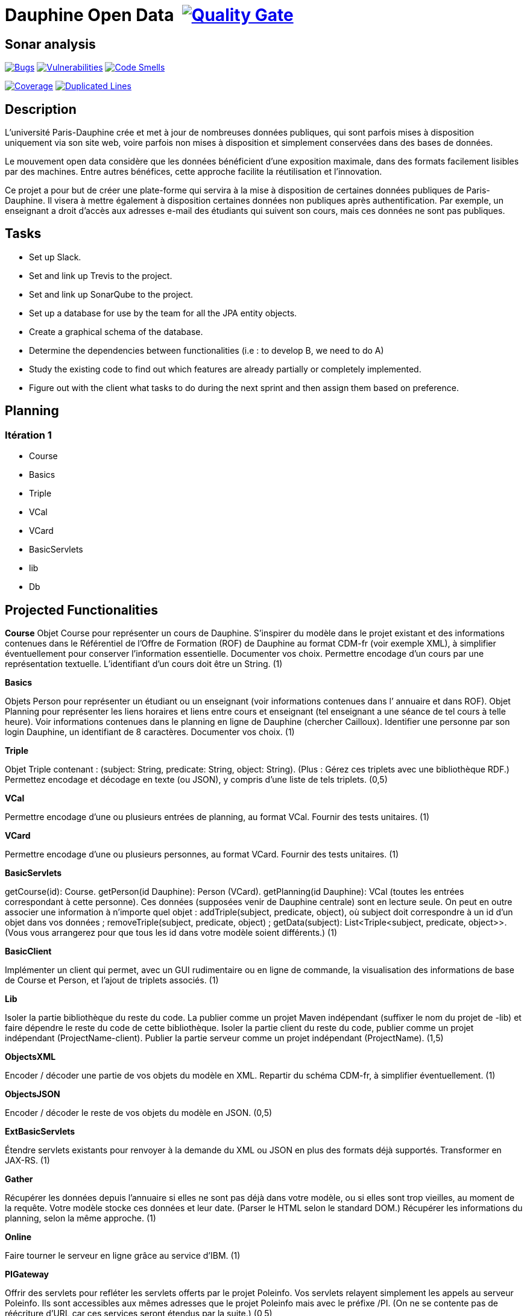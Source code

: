 # Dauphine Open Data image:https://travis-ci.org/edoreld/Dauphine-Open-Data.svg?branch=dev["", link="https://travis-ci.org/edoreld/Dauphine-Open-Data"] image:https://sonarcloud.io/api/project_badges/measure?project=io.github.oliviercailloux.y2018%3Adauphine-opendata-parent&metric=alert_status["Quality Gate", link="https://sonarcloud.io/dashboard?id=io.github.oliviercailloux.y2018%3Adauphine-opendata-parent"]

## Sonar analysis

image:https://sonarcloud.io/api/project_badges/measure?project=io.github.oliviercailloux.y2018%3Adauphine-opendata-parent&metric=bugs["Bugs", link="https://sonarcloud.io/dashboard?id=io.github.oliviercailloux.y2018%3Adauphine-opendata-parent"]
image:https://sonarcloud.io/api/project_badges/measure?project=io.github.oliviercailloux.y2018%3Adauphine-opendata-parent&metric=vulnerabilities["Vulnerabilities", link="https://sonarcloud.io/dashboard?id=io.github.oliviercailloux.y2018%3Adauphine-opendata-parent"]
image:https://sonarcloud.io/api/project_badges/measure?project=io.github.oliviercailloux.y2018%3Adauphine-opendata-parent&metric=code_smells["Code Smells", link="https://sonarcloud.io/dashboard?id=io.github.oliviercailloux.y2018%3Adauphine-opendata-parent"]

image:https://sonarcloud.io/api/project_badges/measure?project=io.github.oliviercailloux.y2018%3Adauphine-opendata-parent&metric=coverage["Coverage", link="https://sonarcloud.io/dashboard?id=io.github.oliviercailloux.y2018%3Adauphine-opendata-parent"]
image:https://sonarcloud.io/api/project_badges/measure?project=io.github.oliviercailloux.y2018%3Adauphine-opendata-parent&metric=duplicated_lines_density["Duplicated Lines", link="https://sonarcloud.io/dashboard?id=io.github.oliviercailloux.y2018%3Adauphine-opendata-parent"]

## Description

L’université Paris-Dauphine crée et met à jour de nombreuses données publiques, qui sont parfois mises à disposition uniquement via son site web, voire parfois non mises à disposition et simplement conservées dans des bases de données.

Le mouvement open data considère que les données bénéficient d’une exposition maximale, dans des formats facilement lisibles par des machines. Entre autres bénéfices, cette approche facilite la réutilisation et l’innovation.

Ce projet a pour but de créer une plate-forme qui servira à la mise à disposition de certaines données publiques de Paris-Dauphine. Il visera à mettre également à disposition certaines données non publiques après authentification. Par exemple, un enseignant a droit d’accès aux adresses e-mail des étudiants qui suivent son cours, mais ces données ne sont pas publiques.

## Tasks

 - Set up Slack.
 - Set and link up Trevis to the project.
 - Set and link up SonarQube to the project.
 - Set up a database for use by the team for all the JPA entity objects.
 - Create a graphical schema of the database.
 - Determine the dependencies between functionalities (i.e : to develop B, we need to do A)
 - Study the existing code to find out which features are already partially or completely implemented.
 - Figure out with the client what tasks to do during the next sprint and then assign them based on preference.

##  Planning

### Itération 1

 - Course
 - Basics
 - Triple
 - VCal
 - VCard
 - BasicServlets
 - lib
 - Db


## Projected Functionalities

**Course**
Objet Course pour représenter un cours de Dauphine. S’inspirer du modèle dans le projet existant et des informations contenues dans le Référentiel de l’Offre de Formation (ROF) de Dauphine au format CDM-fr (voir exemple XML), à simplifier éventuellement pour conserver l’information essentielle. Documenter vos choix. Permettre encodage d’un cours par une représentation textuelle. L’identifiant d’un cours doit être un String. (1)

**Basics**

Objets Person pour représenter un étudiant ou un enseignant (voir informations contenues dans l’ annuaire et dans ROF). Objet Planning pour représenter les liens horaires et liens entre cours et enseignant (tel enseignant a une séance de tel cours à telle heure). Voir informations contenues dans le planning en ligne de Dauphine (chercher Cailloux). Identifier une personne par son login Dauphine, un identifiant de 8 caractères. Documenter vos choix. (1)

**Triple**

Objet Triple contenant : (subject: String, predicate: String, object: String). (Plus : Gérez ces triplets avec une bibliothèque RDF.) Permettez encodage et décodage en texte (ou JSON), y compris d’une liste de tels triplets. (0,5)

**VCal**

Permettre encodage d’une ou plusieurs entrées de planning, au format VCal. Fournir des tests unitaires. (1)

**VCard**

Permettre encodage d’une ou plusieurs personnes, au format VCard. Fournir des tests unitaires. (1)

**BasicServlets**

getCourse(id): Course. getPerson(id Dauphine): Person (VCard). getPlanning(id Dauphine): VCal (toutes les entrées correspondant à cette personne). Ces données (supposées venir de Dauphine centrale) sont en lecture seule. On peut en outre associer une information à n’importe quel objet : addTriple(subject, predicate, object), où subject doit correspondre à un id d’un objet dans vos données ; removeTriple(subject, predicate, object) ; getData(subject): List<Triple<subject, predicate, object>>. (Vous vous arrangerez pour que tous les id dans votre modèle soient différents.) (1)

**BasicClient**

Implémenter un client qui permet, avec un GUI rudimentaire ou en ligne de commande, la visualisation des informations de base de Course et Person, et l’ajout de triplets associés. (1)

**Lib**

Isoler la partie bibliothèque du reste du code. La publier comme un projet Maven indépendant (suffixer le nom du projet de -lib) et faire dépendre le reste du code de cette bibliothèque. Isoler la partie client du reste du code, publier comme un projet indépendant (ProjectName-client). Publier la partie serveur comme un projet indépendant (ProjectName). (1,5)

**ObjectsXML**

Encoder / décoder une partie de vos objets du modèle en XML. Repartir du schéma CDM-fr, à simplifier éventuellement. (1)

**ObjectsJSON**

Encoder / décoder le reste de vos objets du modèle en JSON. (0,5)

**ExtBasicServlets**

Étendre servlets existants pour renvoyer à la demande du XML ou JSON en plus des formats déjà supportés. Transformer en JAX-RS. (1)

**Gather**

Récupérer les données depuis l’annuaire si elles ne sont pas déjà dans votre modèle, ou si elles sont trop vieilles, au moment de la requête. Votre modèle stocke ces données et leur date. (Parser le HTML selon le standard DOM.) Récupérer les informations du planning, selon la même approche. (1)

**Online**

Faire tourner le serveur en ligne grâce au service d’IBM. (1)

**PIGateway**

Offrir des servlets pour refléter les servlets offerts par le projet Poleinfo. Vos servlets relayent simplement les appels au serveur Poleinfo. Ils sont accessibles aux mêmes adresses que le projet Poleinfo mais avec le préfixe /PI. (On ne se contente pas de réécriture d’URL car ces services seront étendus par la suite.) (0,5)

**SetDB1**

Implémenter une entité JPA et les méthodes permettant d’écrire et de lire depuis la BD les cours et triplets. (1)

**SetDB2**

Même chose pour le reste du modèle : Person et Planning. (1)

**UseDB**

Modifier les servlets pour qu’ils écrivent dans et lisent la BD. (1)

**SOAP**

Transformer certains servlets pour en faire des services SOAP. (1)

**SOAPClient**

Transformer les clients pour en faire des clients SOAP. (1)

**AuthDoc**

Documenter en détail et clairement le mécanisme d’authentification sur le CAS de Dauphine. Le document, au format Asciidoc, doit être compréhensible par un étudiant ayant les prérequis pour ce cours mais non expert en programmation web. Illustrer avec une application de démo, de préférence de code ouvert, sur GitHub, si permis par la DSI. À effectuer en partenariat avec la DSI : contacter Jean-Christophe GAY, de ma part (contacts sur l’annuaire de Dauphine). (2)

**Autres fonctionnalités**

 - Mécanisme d’authentification en lien avec le CAS de Dauphine (en partenariat avec la DSI).
 - Récupération des données de planning plus propres (en partenariat avec la DSI).
 - Prise en compte des remarques suite à review code (sécurité & qualité) par la DSI.
 - Menu du CROUS ? (Seulement trouvé ceci et menu utilisé précédemment.)
